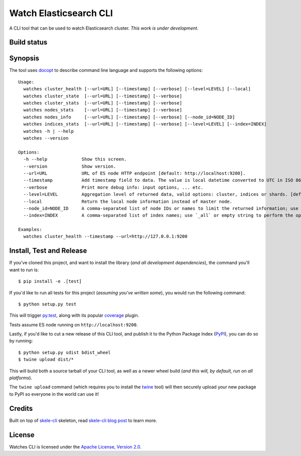 Watch Elasticsearch CLI
=======================

A CLI tool that can be used to watch Elasticsearch cluster.
*This work is under development.*

Build status
------------

.. image:: https://secure.travis-ci.org/ViaQ/watches-cli.png
   :target: http://travis-ci.org/#!/ViaQ/watches-cli

Synopsis
--------

The tool uses `docopt <http://docopt.org/>`_ to describe command line language and supports the following options::

    Usage:
      watches cluster_health [--url=URL] [--timestamp] [--verbose] [--level=LEVEL] [--local]
      watches cluster_state  [--url=URL] [--timestamp] [--verbose]
      watches cluster_stats  [--url=URL] [--timestamp] [--verbose]
      watches nodes_stats    [--url=URL] [--timestamp] [--verbose]
      watches nodes_info     [--url=URL] [--timestamp] [--verbose] [--node_id=NODE_ID]
      watches indices_stats  [--url=URL] [--timestamp] [--verbose] [--level=LEVEL] [--index=INDEX]
      watches -h | --help
      watches --version

    Options:
      -h --help             Show this screen.
      --version             Show version.
      --url=URL             URL of ES node HTTP endpoint [default: http://localhost:9200].
      --timestamp           Add timestamp field to data. The value is local datetime converted to UTC in ISO 8601 format.
      --verbose             Print more debug info: input options, ... etc.
      --level=LEVEL         Aggregation level of returned data, valid options: cluster, indices or shards. [default: cluster].
      --local               Return the local node information instead of master node.
      --node_id=NODE_ID     A comma-separated list of node IDs or names to limit the returned information; use `_local` to return information from local node you're connecting to [default: ].
      --index=INDEX         A comma-separated list of index names; use `_all` or empty string to perform the operation on all indices.

    Examples:
      watches cluster_health --timestamp --url=http://127.0.0.1:9200

Install, Test and Release
-------------------------

If you've cloned this project, and want to install the library (*and all
development dependencies*), the command you'll want to run is::

    $ pip install -e .[test]

If you'd like to run all tests for this project (*assuming you've written
some*), you would run the following command::

    $ python setup.py test

This will trigger `py.test <http://pytest.org/latest/>`_, along with its popular
`coverage <https://pypi.python.org/pypi/pytest-cov>`_ plugin.

Tests assume ES node running on ``http://localhost:9200``.

Lastly, if you'd like to cut a new release of this CLI tool, and publish it to
the Python Package Index (`PyPI <https://pypi.python.org/pypi>`_), you can do so
by running::

    $ python setup.py sdist bdist_wheel
    $ twine upload dist/*

This will build both a source tarball of your CLI tool, as well as a newer wheel
build (*and this will, by default, run on all platforms*).

The ``twine upload`` command (which requires you to install the `twine
<https://pypi.python.org/pypi/twine>`_ tool) will then securely upload your
new package to PyPI so everyone in the world can use it!

Credits
-------

Built on top of `skele-cli <https://github.com/rdegges/skele-cli.git>`_ skeleton, read
`skele-cli blog post <https://stormpath.com/blog/building-simple-cli-interfaces-in-python>`_
to learn more.


License
-------

Watches CLI is licensed under the `Apache License, Version 2.0 <http://www.apache.org/licenses/>`_.